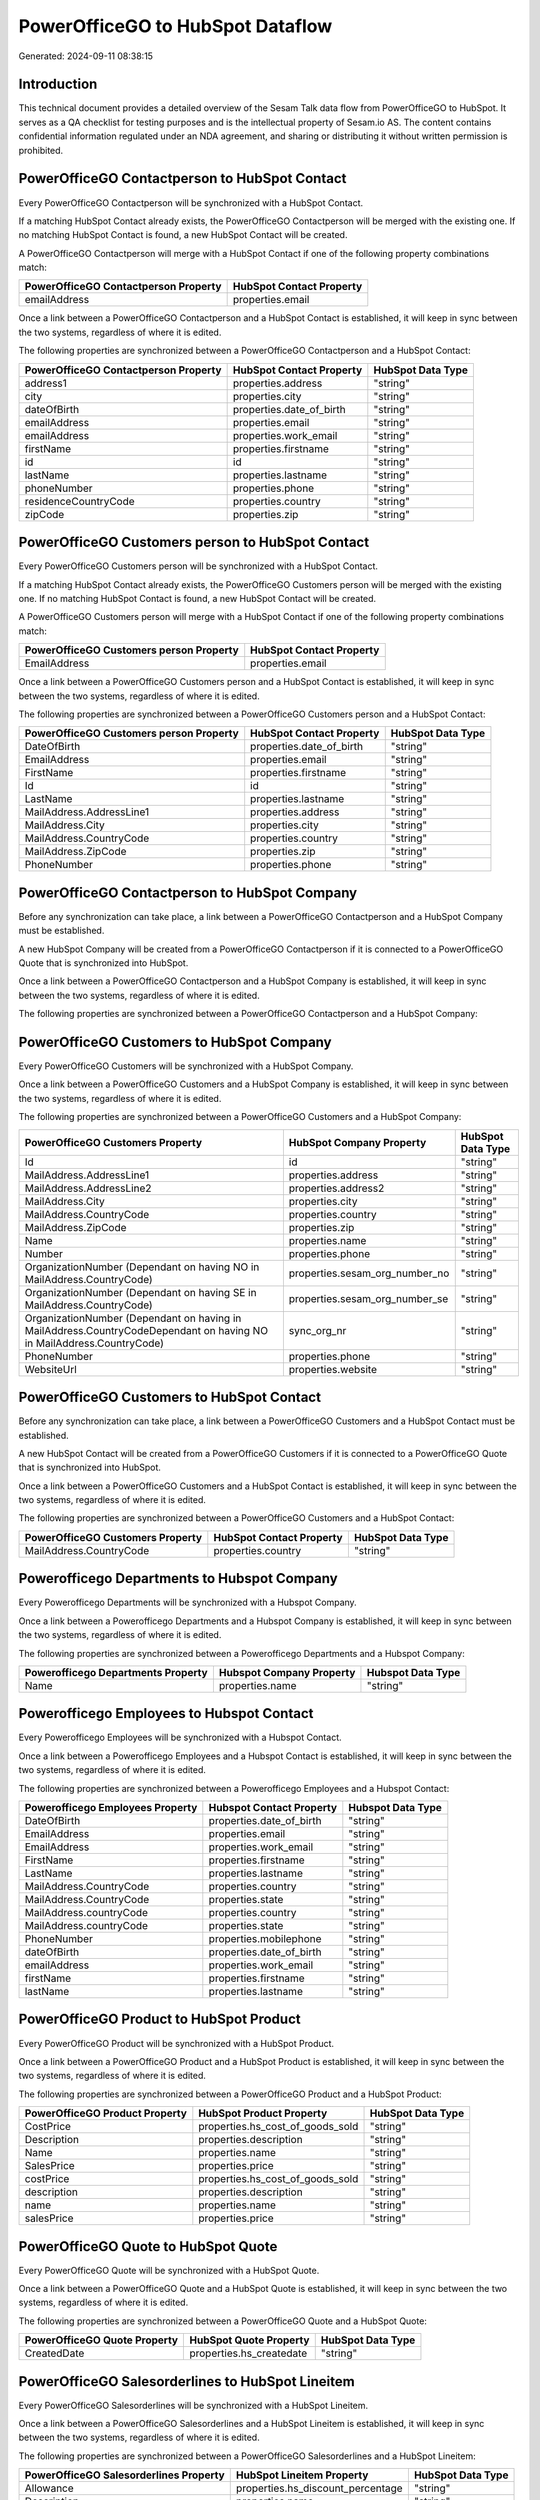 =================================
PowerOfficeGO to HubSpot Dataflow
=================================

Generated: 2024-09-11 08:38:15

Introduction
------------

This technical document provides a detailed overview of the Sesam Talk data flow from PowerOfficeGO to HubSpot. It serves as a QA checklist for testing purposes and is the intellectual property of Sesam.io AS. The content contains confidential information regulated under an NDA agreement, and sharing or distributing it without written permission is prohibited.

PowerOfficeGO Contactperson to HubSpot Contact
----------------------------------------------
Every PowerOfficeGO Contactperson will be synchronized with a HubSpot Contact.

If a matching HubSpot Contact already exists, the PowerOfficeGO Contactperson will be merged with the existing one.
If no matching HubSpot Contact is found, a new HubSpot Contact will be created.

A PowerOfficeGO Contactperson will merge with a HubSpot Contact if one of the following property combinations match:

.. list-table::
   :header-rows: 1

   * - PowerOfficeGO Contactperson Property
     - HubSpot Contact Property
   * - emailAddress
     - properties.email

Once a link between a PowerOfficeGO Contactperson and a HubSpot Contact is established, it will keep in sync between the two systems, regardless of where it is edited.

The following properties are synchronized between a PowerOfficeGO Contactperson and a HubSpot Contact:

.. list-table::
   :header-rows: 1

   * - PowerOfficeGO Contactperson Property
     - HubSpot Contact Property
     - HubSpot Data Type
   * - address1
     - properties.address
     - "string"
   * - city
     - properties.city
     - "string"
   * - dateOfBirth
     - properties.date_of_birth
     - "string"
   * - emailAddress
     - properties.email
     - "string"
   * - emailAddress
     - properties.work_email
     - "string"
   * - firstName
     - properties.firstname
     - "string"
   * - id
     - id
     - "string"
   * - lastName
     - properties.lastname
     - "string"
   * - phoneNumber
     - properties.phone
     - "string"
   * - residenceCountryCode
     - properties.country
     - "string"
   * - zipCode
     - properties.zip
     - "string"


PowerOfficeGO Customers person to HubSpot Contact
-------------------------------------------------
Every PowerOfficeGO Customers person will be synchronized with a HubSpot Contact.

If a matching HubSpot Contact already exists, the PowerOfficeGO Customers person will be merged with the existing one.
If no matching HubSpot Contact is found, a new HubSpot Contact will be created.

A PowerOfficeGO Customers person will merge with a HubSpot Contact if one of the following property combinations match:

.. list-table::
   :header-rows: 1

   * - PowerOfficeGO Customers person Property
     - HubSpot Contact Property
   * - EmailAddress
     - properties.email

Once a link between a PowerOfficeGO Customers person and a HubSpot Contact is established, it will keep in sync between the two systems, regardless of where it is edited.

The following properties are synchronized between a PowerOfficeGO Customers person and a HubSpot Contact:

.. list-table::
   :header-rows: 1

   * - PowerOfficeGO Customers person Property
     - HubSpot Contact Property
     - HubSpot Data Type
   * - DateOfBirth
     - properties.date_of_birth
     - "string"
   * - EmailAddress
     - properties.email
     - "string"
   * - FirstName
     - properties.firstname
     - "string"
   * - Id
     - id
     - "string"
   * - LastName
     - properties.lastname
     - "string"
   * - MailAddress.AddressLine1
     - properties.address
     - "string"
   * - MailAddress.City
     - properties.city
     - "string"
   * - MailAddress.CountryCode
     - properties.country
     - "string"
   * - MailAddress.ZipCode
     - properties.zip
     - "string"
   * - PhoneNumber
     - properties.phone
     - "string"


PowerOfficeGO Contactperson to HubSpot Company
----------------------------------------------
Before any synchronization can take place, a link between a PowerOfficeGO Contactperson and a HubSpot Company must be established.

A new HubSpot Company will be created from a PowerOfficeGO Contactperson if it is connected to a PowerOfficeGO Quote that is synchronized into HubSpot.

Once a link between a PowerOfficeGO Contactperson and a HubSpot Company is established, it will keep in sync between the two systems, regardless of where it is edited.

The following properties are synchronized between a PowerOfficeGO Contactperson and a HubSpot Company:

.. list-table::
   :header-rows: 1

   * - PowerOfficeGO Contactperson Property
     - HubSpot Company Property
     - HubSpot Data Type


PowerOfficeGO Customers to HubSpot Company
------------------------------------------
Every PowerOfficeGO Customers will be synchronized with a HubSpot Company.

Once a link between a PowerOfficeGO Customers and a HubSpot Company is established, it will keep in sync between the two systems, regardless of where it is edited.

The following properties are synchronized between a PowerOfficeGO Customers and a HubSpot Company:

.. list-table::
   :header-rows: 1

   * - PowerOfficeGO Customers Property
     - HubSpot Company Property
     - HubSpot Data Type
   * - Id
     - id
     - "string"
   * - MailAddress.AddressLine1
     - properties.address
     - "string"
   * - MailAddress.AddressLine2
     - properties.address2
     - "string"
   * - MailAddress.City
     - properties.city
     - "string"
   * - MailAddress.CountryCode
     - properties.country
     - "string"
   * - MailAddress.ZipCode
     - properties.zip
     - "string"
   * - Name
     - properties.name
     - "string"
   * - Number
     - properties.phone
     - "string"
   * - OrganizationNumber (Dependant on having NO in MailAddress.CountryCode)
     - properties.sesam_org_number_no
     - "string"
   * - OrganizationNumber (Dependant on having SE in MailAddress.CountryCode)
     - properties.sesam_org_number_se
     - "string"
   * - OrganizationNumber (Dependant on having  in MailAddress.CountryCodeDependant on having NO in MailAddress.CountryCode)
     - sync_org_nr
     - "string"
   * - PhoneNumber
     - properties.phone
     - "string"
   * - WebsiteUrl
     - properties.website
     - "string"


PowerOfficeGO Customers to HubSpot Contact
------------------------------------------
Before any synchronization can take place, a link between a PowerOfficeGO Customers and a HubSpot Contact must be established.

A new HubSpot Contact will be created from a PowerOfficeGO Customers if it is connected to a PowerOfficeGO Quote that is synchronized into HubSpot.

Once a link between a PowerOfficeGO Customers and a HubSpot Contact is established, it will keep in sync between the two systems, regardless of where it is edited.

The following properties are synchronized between a PowerOfficeGO Customers and a HubSpot Contact:

.. list-table::
   :header-rows: 1

   * - PowerOfficeGO Customers Property
     - HubSpot Contact Property
     - HubSpot Data Type
   * - MailAddress.CountryCode
     - properties.country
     - "string"


Powerofficego Departments to Hubspot Company
--------------------------------------------
Every Powerofficego Departments will be synchronized with a Hubspot Company.

Once a link between a Powerofficego Departments and a Hubspot Company is established, it will keep in sync between the two systems, regardless of where it is edited.

The following properties are synchronized between a Powerofficego Departments and a Hubspot Company:

.. list-table::
   :header-rows: 1

   * - Powerofficego Departments Property
     - Hubspot Company Property
     - Hubspot Data Type
   * - Name
     - properties.name
     - "string"


Powerofficego Employees to Hubspot Contact
------------------------------------------
Every Powerofficego Employees will be synchronized with a Hubspot Contact.

Once a link between a Powerofficego Employees and a Hubspot Contact is established, it will keep in sync between the two systems, regardless of where it is edited.

The following properties are synchronized between a Powerofficego Employees and a Hubspot Contact:

.. list-table::
   :header-rows: 1

   * - Powerofficego Employees Property
     - Hubspot Contact Property
     - Hubspot Data Type
   * - DateOfBirth
     - properties.date_of_birth
     - "string"
   * - EmailAddress
     - properties.email
     - "string"
   * - EmailAddress
     - properties.work_email
     - "string"
   * - FirstName
     - properties.firstname
     - "string"
   * - LastName
     - properties.lastname
     - "string"
   * - MailAddress.CountryCode
     - properties.country
     - "string"
   * - MailAddress.CountryCode
     - properties.state
     - "string"
   * - MailAddress.countryCode
     - properties.country
     - "string"
   * - MailAddress.countryCode
     - properties.state
     - "string"
   * - PhoneNumber
     - properties.mobilephone
     - "string"
   * - dateOfBirth
     - properties.date_of_birth
     - "string"
   * - emailAddress
     - properties.work_email
     - "string"
   * - firstName
     - properties.firstname
     - "string"
   * - lastName
     - properties.lastname
     - "string"


PowerOfficeGO Product to HubSpot Product
----------------------------------------
Every PowerOfficeGO Product will be synchronized with a HubSpot Product.

Once a link between a PowerOfficeGO Product and a HubSpot Product is established, it will keep in sync between the two systems, regardless of where it is edited.

The following properties are synchronized between a PowerOfficeGO Product and a HubSpot Product:

.. list-table::
   :header-rows: 1

   * - PowerOfficeGO Product Property
     - HubSpot Product Property
     - HubSpot Data Type
   * - CostPrice
     - properties.hs_cost_of_goods_sold
     - "string"
   * - Description
     - properties.description
     - "string"
   * - Name
     - properties.name
     - "string"
   * - SalesPrice
     - properties.price
     - "string"
   * - costPrice
     - properties.hs_cost_of_goods_sold
     - "string"
   * - description
     - properties.description
     - "string"
   * - name
     - properties.name
     - "string"
   * - salesPrice
     - properties.price
     - "string"


PowerOfficeGO Quote to HubSpot Quote
------------------------------------
Every PowerOfficeGO Quote will be synchronized with a HubSpot Quote.

Once a link between a PowerOfficeGO Quote and a HubSpot Quote is established, it will keep in sync between the two systems, regardless of where it is edited.

The following properties are synchronized between a PowerOfficeGO Quote and a HubSpot Quote:

.. list-table::
   :header-rows: 1

   * - PowerOfficeGO Quote Property
     - HubSpot Quote Property
     - HubSpot Data Type
   * - CreatedDate
     - properties.hs_createdate
     - "string"


PowerOfficeGO Salesorderlines to HubSpot Lineitem
-------------------------------------------------
Every PowerOfficeGO Salesorderlines will be synchronized with a HubSpot Lineitem.

Once a link between a PowerOfficeGO Salesorderlines and a HubSpot Lineitem is established, it will keep in sync between the two systems, regardless of where it is edited.

The following properties are synchronized between a PowerOfficeGO Salesorderlines and a HubSpot Lineitem:

.. list-table::
   :header-rows: 1

   * - PowerOfficeGO Salesorderlines Property
     - HubSpot Lineitem Property
     - HubSpot Data Type
   * - Allowance
     - properties.hs_discount_percentage
     - "string"
   * - Description
     - properties.name
     - "string"
   * - ProductCode
     - properties.hs_product_id
     - "string"
   * - ProductId
     - properties.hs_product_id
     - "string"
   * - ProductUnitPrice
     - properties.price
     - "string"
   * - Quantity
     - properties.quantity
     - N/A


